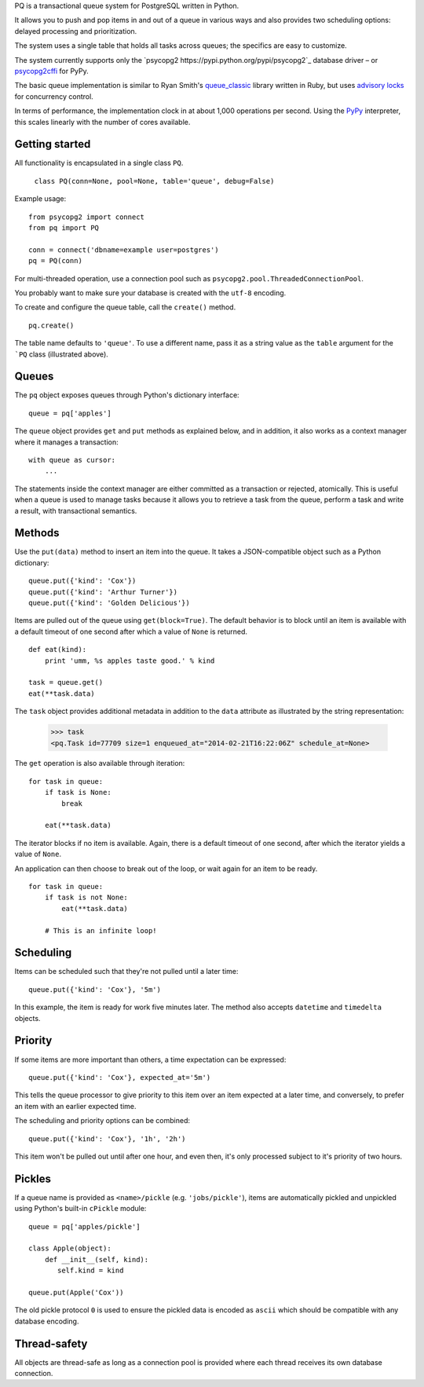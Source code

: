 PQ is a transactional queue system for PostgreSQL written in Python.

It allows you to push and pop items in and out of a queue in various
ways and also provides two scheduling options: delayed processing and
prioritization.

The system uses a single table that holds all tasks across queues; the
specifics are easy to customize.

The system currently supports only the `psycopg2
https://pypi.python.org/pypi/psycopg2`_ database driver – or
`psycopg2cffi <https://pypi.python.org/pypi/psycopg2cffi>`_ for PyPy.

The basic queue implementation is similar to Ryan Smith's
`queue_classic <https://github.com/ryandotsmith/queue_classic>`_
library written in Ruby, but uses `advisory locks
<http://www.postgresql.org/docs/current/static/explicit-locking.html#ADVISORY-LOCKS>`_
for concurrency control.

In terms of performance, the implementation clock in at about 1,000
operations per second. Using the `PyPy <http://pypy.org/>`_
interpreter, this scales linearly with the number of cores available.


Getting started
===============

All functionality is encapsulated in a single class ``PQ``.

     ``class PQ(conn=None, pool=None, table='queue', debug=False)``

Example usage:

::

    from psycopg2 import connect
    from pq import PQ

    conn = connect('dbname=example user=postgres')
    pq = PQ(conn)

For multi-threaded operation, use a connection pool such as
``psycopg2.pool.ThreadedConnectionPool``.

You probably want to make sure your database is created with the
``utf-8`` encoding.

To create and configure the queue table, call the ``create()`` method.

::

    pq.create()

The table name defaults to ``'queue'``. To use a different name, pass
it as a string value as the ``table`` argument for the ```PQ`` class
(illustrated above).


Queues
======

The ``pq`` object exposes queues through Python's dictionary
interface:

::

    queue = pq['apples']

The ``queue`` object provides ``get`` and ``put`` methods as explained
below, and in addition, it also works as a context manager where it
manages a transaction:

::

    with queue as cursor:
        ...

The statements inside the context manager are either committed as a
transaction or rejected, atomically. This is useful when a queue is
used to manage tasks because it allows you to retrieve a task from the
queue, perform a task and write a result, with transactional
semantics.

Methods
=======

Use the ``put(data)`` method to insert an item into the queue. It
takes a JSON-compatible object such as a Python dictionary:

::

    queue.put({'kind': 'Cox'})
    queue.put({'kind': 'Arthur Turner'})
    queue.put({'kind': 'Golden Delicious'})

Items are pulled out of the queue using ``get(block=True)``. The
default behavior is to block until an item is available with a default
timeout of one second after which a value of ``None`` is returned.

::

    def eat(kind):
        print 'umm, %s apples taste good.' % kind

    task = queue.get()
    eat(**task.data)

The ``task`` object provides additional metadata in addition to the
``data`` attribute as illustrated by the string representation:

    >>> task
    <pq.Task id=77709 size=1 enqueued_at="2014-02-21T16:22:06Z" schedule_at=None>

The ``get`` operation is also available through iteration:

::

    for task in queue:
        if task is None:
            break

        eat(**task.data)

The iterator blocks if no item is available. Again, there is a default
timeout of one second, after which the iterator yields a value of
``None``.

An application can then choose to break out of the loop, or wait again
for an item to be ready.

::

    for task in queue:
        if task is not None:
            eat(**task.data)

        # This is an infinite loop!


Scheduling
==========

Items can be scheduled such that they're not pulled until a later
time:

::

    queue.put({'kind': 'Cox'}, '5m')

In this example, the item is ready for work five minutes later. The
method also accepts ``datetime`` and ``timedelta`` objects.


Priority
========

If some items are more important than others, a time expectation can
be expressed:

::

    queue.put({'kind': 'Cox'}, expected_at='5m')

This tells the queue processor to give priority to this item over an
item expected at a later time, and conversely, to prefer an item with
an earlier expected time.

The scheduling and priority options can be combined:

::

    queue.put({'kind': 'Cox'}, '1h', '2h')

This item won't be pulled out until after one hour, and even then,
it's only processed subject to it's priority of two hours.


Pickles
=======

If a queue name is provided as ``<name>/pickle``
(e.g. ``'jobs/pickle'``), items are automatically pickled and
unpickled using Python's built-in ``cPickle`` module:

::

    queue = pq['apples/pickle']

    class Apple(object):
        def __init__(self, kind):
           self.kind = kind

    queue.put(Apple('Cox'))

The old pickle protocol ``0`` is used to ensure the pickled data is
encoded as ``ascii`` which should be compatible with any database
encoding.


Thread-safety
=============

All objects are thread-safe as long as a connection pool is provided
where each thread receives its own database connection.
